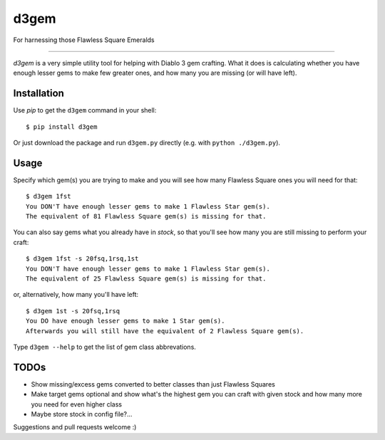 d3gem
=====

For harnessing those Flawless Square Emeralds

----

`d3gem` is a very simple utility tool for helping with Diablo 3 gem crafting.
What it does is calculating whether you have enough lesser gems to make few greater ones,
and how many you are missing (or will have left).


Installation
------------

Use *pip* to get the ``d3gem`` command in your shell::

    $ pip install d3gem

Or just download the package and run ``d3gem.py`` directly (e.g. with ``python ./d3gem.py``).


Usage
-----

Specify which gem(s) you are trying to make and you will see how many Flawless Square ones
you will need for that::

    $ d3gem 1fst
    You DON'T have enough lesser gems to make 1 Flawless Star gem(s).
    The equivalent of 81 Flawless Square gem(s) is missing for that.

You can also say gems what you already have in *stock*, so that you'll see how many
you are still missing to perform your craft::

    $ d3gem 1fst -s 20fsq,1rsq,1st
    You DON'T have enough lesser gems to make 1 Flawless Star gem(s).
    The equivalent of 25 Flawless Square gem(s) is missing for that.

or, alternatively, how many you'll have left::

    $ d3gem 1st -s 20fsq,1rsq
    You DO have enough lesser gems to make 1 Star gem(s).
    Afterwards you will still have the equivalent of 2 Flawless Square gem(s).

Type ``d3gem --help`` to get the list of gem class abbrevations.


TODOs
-----

* Show missing/excess gems converted to better classes than just Flawless Squares
* Make target gems optional and show what's the highest gem you can craft with given stock
  and how many more you need for even higher class
* Maybe store stock in config file?...

Suggestions and pull requests welcome :)
